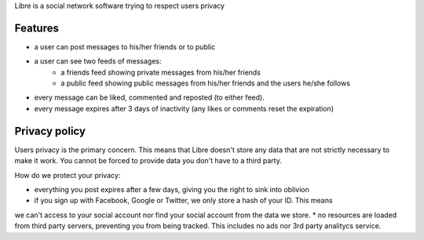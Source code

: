 Libre is a social network software trying to respect users privacy

Features
========

* a user can post messages to his/her friends or to public
* a user can see two feeds of messages:
    * a friends feed showing private messages from his/her friends
    * a public feed showing public messages from his/her friends and the users he/she follows
* every message can be liked, commented and reposted (to either feed).
* every message expires after 3 days of inactivity (any likes or comments reset the expiration)


Privacy policy
==============

Users privacy is the primary concern. This means that Libre doesn't store any data that are not
strictly necessary to make it work. You cannot be forced to provide data you don't have to a third party.

How do we protect your privacy:

* everything you post expires after a few days, giving you the right to sink into oblivion
* if you sign up with Facebook, Google or Twitter, we only store a hash of your ID. This means
we can't access to your social account nor find your social account from the data we store.
* no resources are loaded from third party servers, preventing you from being tracked.
This includes no ads nor 3rd party analitycs service.
